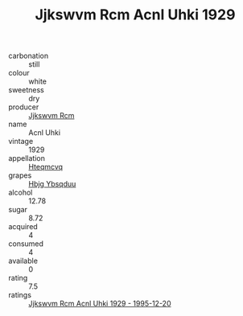 :PROPERTIES:
:ID:                     0400b29d-6dfe-4efa-918d-3f83df5c7c1b
:END:
#+TITLE: Jjkswvm Rcm Acnl Uhki 1929

- carbonation :: still
- colour :: white
- sweetness :: dry
- producer :: [[id:f56d1c8d-34f6-4471-99e0-b868e6e4169f][Jjkswvm Rcm]]
- name :: Acnl Uhki
- vintage :: 1929
- appellation :: [[id:a8de29ee-8ff1-4aea-9510-623357b0e4e5][Hteqmcvq]]
- grapes :: [[id:61dd97ab-5b59-41cc-8789-767c5bc3a815][Hbjg Ybsqduu]]
- alcohol :: 12.78
- sugar :: 8.72
- acquired :: 4
- consumed :: 4
- available :: 0
- rating :: 7.5
- ratings :: [[id:267d1e81-e65b-42eb-b64e-39a9c00e2aa1][Jjkswvm Rcm Acnl Uhki 1929 - 1995-12-20]]


